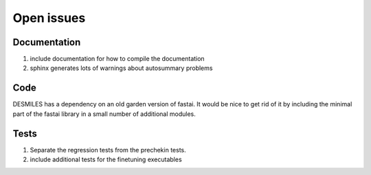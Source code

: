 Open issues
***********

Documentation
~~~~~~~~~~~~~

1. include documentation for how to compile the documentation
2. sphinx generates lots of warnings about autosummary problems

Code
~~~~

DESMILES has a dependency on an old garden version of fastai.  It would be nice to get rid of it by including the minimal part of the fastai library in a small number of additional modules.


Tests
~~~~~

1. Separate the regression tests from the prechekin tests.
2. include additional tests for the finetuning executables
